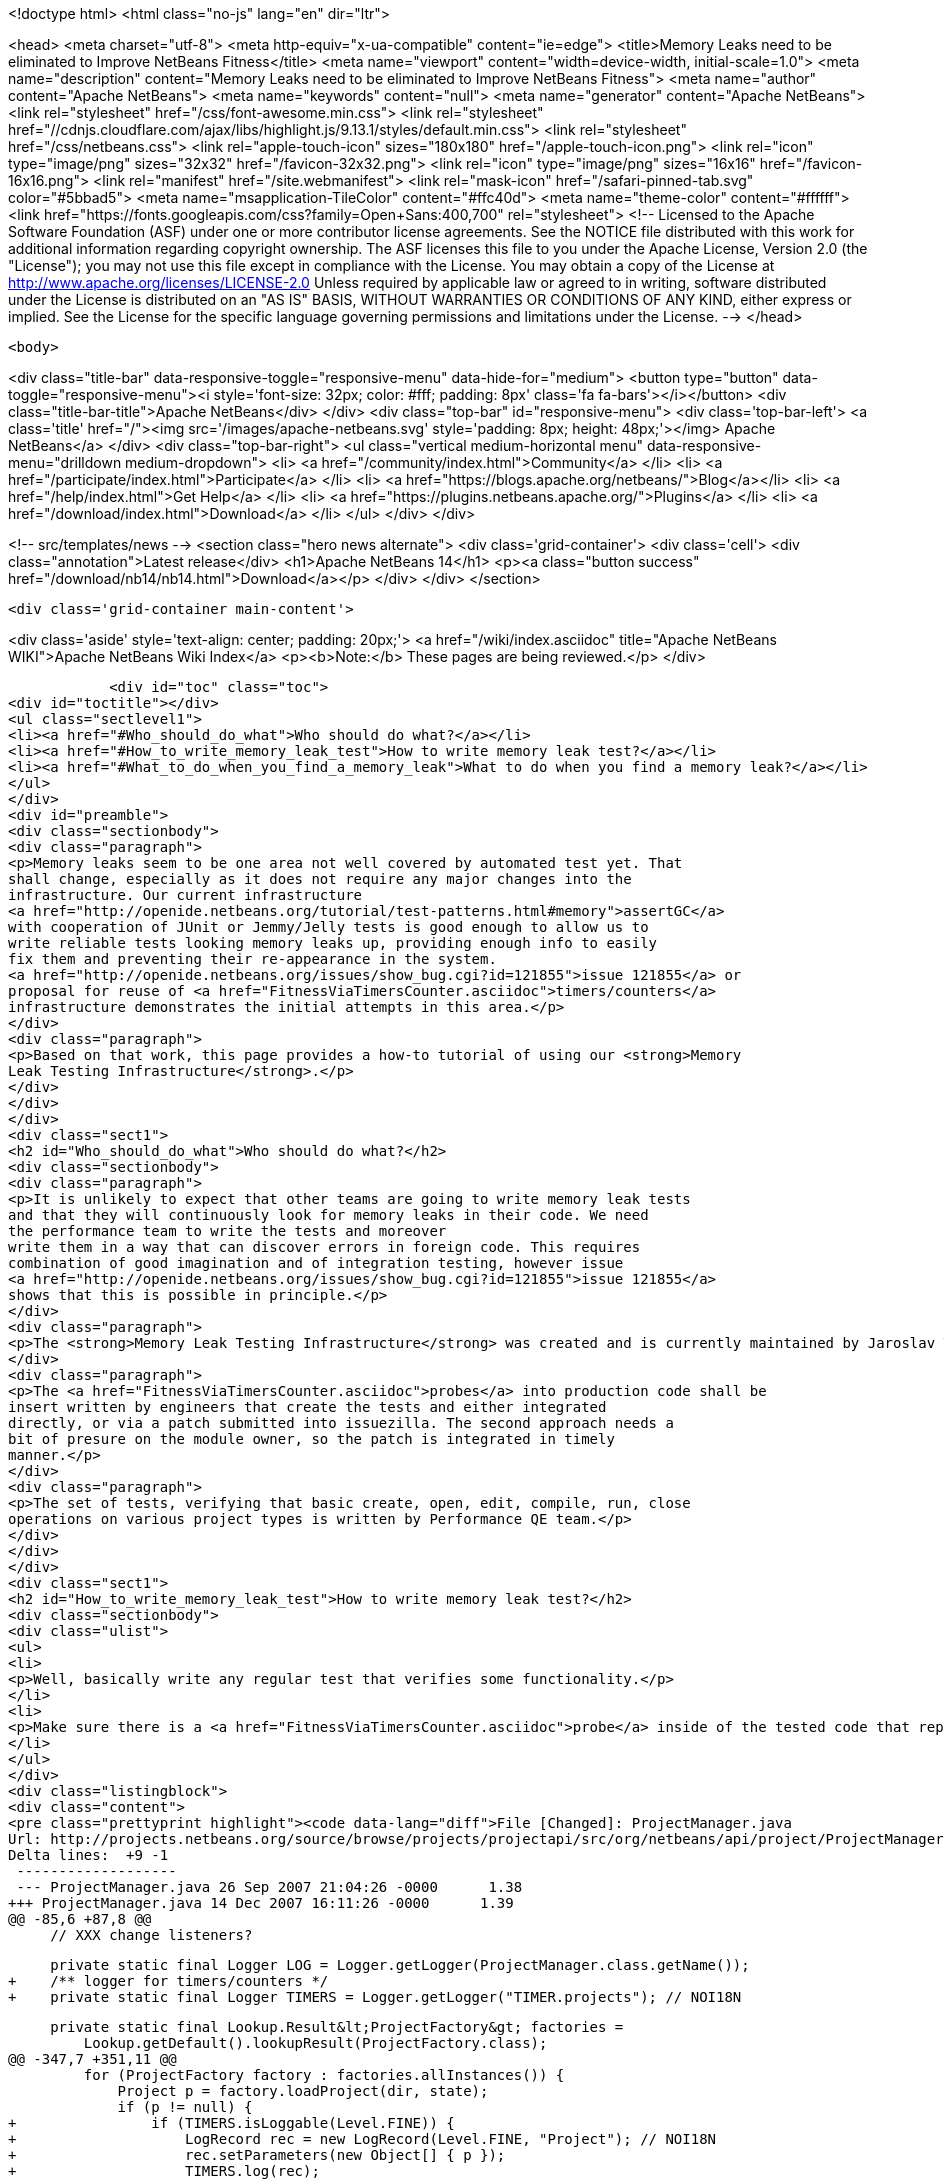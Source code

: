 

<!doctype html>
<html class="no-js" lang="en" dir="ltr">
    
<head>
    <meta charset="utf-8">
    <meta http-equiv="x-ua-compatible" content="ie=edge">
    <title>Memory Leaks need to be eliminated to Improve NetBeans Fitness</title>
    <meta name="viewport" content="width=device-width, initial-scale=1.0">
    <meta name="description" content="Memory Leaks need to be eliminated to Improve NetBeans Fitness">
    <meta name="author" content="Apache NetBeans">
    <meta name="keywords" content="null">
    <meta name="generator" content="Apache NetBeans">
    <link rel="stylesheet" href="/css/font-awesome.min.css">
     <link rel="stylesheet" href="//cdnjs.cloudflare.com/ajax/libs/highlight.js/9.13.1/styles/default.min.css"> 
    <link rel="stylesheet" href="/css/netbeans.css">
    <link rel="apple-touch-icon" sizes="180x180" href="/apple-touch-icon.png">
    <link rel="icon" type="image/png" sizes="32x32" href="/favicon-32x32.png">
    <link rel="icon" type="image/png" sizes="16x16" href="/favicon-16x16.png">
    <link rel="manifest" href="/site.webmanifest">
    <link rel="mask-icon" href="/safari-pinned-tab.svg" color="#5bbad5">
    <meta name="msapplication-TileColor" content="#ffc40d">
    <meta name="theme-color" content="#ffffff">
    <link href="https://fonts.googleapis.com/css?family=Open+Sans:400,700" rel="stylesheet"> 
    <!--
        Licensed to the Apache Software Foundation (ASF) under one
        or more contributor license agreements.  See the NOTICE file
        distributed with this work for additional information
        regarding copyright ownership.  The ASF licenses this file
        to you under the Apache License, Version 2.0 (the
        "License"); you may not use this file except in compliance
        with the License.  You may obtain a copy of the License at
        http://www.apache.org/licenses/LICENSE-2.0
        Unless required by applicable law or agreed to in writing,
        software distributed under the License is distributed on an
        "AS IS" BASIS, WITHOUT WARRANTIES OR CONDITIONS OF ANY
        KIND, either express or implied.  See the License for the
        specific language governing permissions and limitations
        under the License.
    -->
</head>


    <body>
        

<div class="title-bar" data-responsive-toggle="responsive-menu" data-hide-for="medium">
    <button type="button" data-toggle="responsive-menu"><i style='font-size: 32px; color: #fff; padding: 8px' class='fa fa-bars'></i></button>
    <div class="title-bar-title">Apache NetBeans</div>
</div>
<div class="top-bar" id="responsive-menu">
    <div class='top-bar-left'>
        <a class='title' href="/"><img src='/images/apache-netbeans.svg' style='padding: 8px; height: 48px;'></img> Apache NetBeans</a>
    </div>
    <div class="top-bar-right">
        <ul class="vertical medium-horizontal menu" data-responsive-menu="drilldown medium-dropdown">
            <li> <a href="/community/index.html">Community</a> </li>
            <li> <a href="/participate/index.html">Participate</a> </li>
            <li> <a href="https://blogs.apache.org/netbeans/">Blog</a></li>
            <li> <a href="/help/index.html">Get Help</a> </li>
            <li> <a href="https://plugins.netbeans.apache.org/">Plugins</a> </li>
            <li> <a href="/download/index.html">Download</a> </li>
        </ul>
    </div>
</div>


        
<!-- src/templates/news -->
<section class="hero news alternate">
    <div class='grid-container'>
        <div class='cell'>
            <div class="annotation">Latest release</div>
            <h1>Apache NetBeans 14</h1>
            <p><a class="button success" href="/download/nb14/nb14.html">Download</a></p>
        </div>
    </div>
</section>

        <div class='grid-container main-content'>
            
<div class='aside' style='text-align: center; padding: 20px;'>
    <a href="/wiki/index.asciidoc" title="Apache NetBeans WIKI">Apache NetBeans Wiki Index</a>
    <p><b>Note:</b> These pages are being reviewed.</p>
</div>

            <div id="toc" class="toc">
<div id="toctitle"></div>
<ul class="sectlevel1">
<li><a href="#Who_should_do_what">Who should do what?</a></li>
<li><a href="#How_to_write_memory_leak_test">How to write memory leak test?</a></li>
<li><a href="#What_to_do_when_you_find_a_memory_leak">What to do when you find a memory leak?</a></li>
</ul>
</div>
<div id="preamble">
<div class="sectionbody">
<div class="paragraph">
<p>Memory leaks seem to be one area not well covered by automated test yet. That
shall change, especially as it does not require any major changes into the
infrastructure. Our current infrastructure
<a href="http://openide.netbeans.org/tutorial/test-patterns.html#memory">assertGC</a>
with cooperation of JUnit or Jemmy/Jelly tests is good enough to allow us to
write reliable tests looking memory leaks up, providing enough info to easily
fix them and preventing their re-appearance in the system.
<a href="http://openide.netbeans.org/issues/show_bug.cgi?id=121855">issue 121855</a> or
proposal for reuse of <a href="FitnessViaTimersCounter.asciidoc">timers/counters</a>
infrastructure demonstrates the initial attempts in this area.</p>
</div>
<div class="paragraph">
<p>Based on that work, this page provides a how-to tutorial of using our <strong>Memory
Leak Testing Infrastructure</strong>.</p>
</div>
</div>
</div>
<div class="sect1">
<h2 id="Who_should_do_what">Who should do what?</h2>
<div class="sectionbody">
<div class="paragraph">
<p>It is unlikely to expect that other teams are going to write memory leak tests
and that they will continuously look for memory leaks in their code. We need
the performance team to write the tests and moreover
write them in a way that can discover errors in foreign code. This requires
combination of good imagination and of integration testing, however issue
<a href="http://openide.netbeans.org/issues/show_bug.cgi?id=121855">issue 121855</a>
shows that this is possible in principle.</p>
</div>
<div class="paragraph">
<p>The <strong>Memory Leak Testing Infrastructure</strong> was created and is currently maintained by Jaroslav Tulach.</p>
</div>
<div class="paragraph">
<p>The <a href="FitnessViaTimersCounter.asciidoc">probes</a> into production code shall be
insert written by engineers that create the tests and either integrated
directly, or via a patch submitted into issuezilla. The second approach needs a
bit of presure on the module owner, so the patch is integrated in timely
manner.</p>
</div>
<div class="paragraph">
<p>The set of tests, verifying that basic create, open, edit, compile, run, close
operations on various project types is written by Performance QE team.</p>
</div>
</div>
</div>
<div class="sect1">
<h2 id="How_to_write_memory_leak_test">How to write memory leak test?</h2>
<div class="sectionbody">
<div class="ulist">
<ul>
<li>
<p>Well, basically write any regular test that verifies some functionality.</p>
</li>
<li>
<p>Make sure there is a <a href="FitnessViaTimersCounter.asciidoc">probe</a> inside of the tested code that reports instances that can cause memory leaks</p>
</li>
</ul>
</div>
<div class="listingblock">
<div class="content">
<pre class="prettyprint highlight"><code data-lang="diff">File [Changed]: ProjectManager.java
Url: http://projects.netbeans.org/source/browse/projects/projectapi/src/org/netbeans/api/project/ProjectManager.java?r1=1.38&amp;amp;r2=1.39
Delta lines:  +9 -1
 -------------------
 --- ProjectManager.java 26 Sep 2007 21:04:26 -0000      1.38
+++ ProjectManager.java 14 Dec 2007 16:11:26 -0000      1.39
@@ -85,6 +87,8 @@
     // XXX change listeners?

     private static final Logger LOG = Logger.getLogger(ProjectManager.class.getName());
+    /** logger for timers/counters */
+    private static final Logger TIMERS = Logger.getLogger("TIMER.projects"); // NOI18N

     private static final Lookup.Result&lt;ProjectFactory&gt; factories =
         Lookup.getDefault().lookupResult(ProjectFactory.class);
@@ -347,7 +351,11 @@
         for (ProjectFactory factory : factories.allInstances()) {
             Project p = factory.loadProject(dir, state);
             if (p != null) {
+                if (TIMERS.isLoggable(Level.FINE)) {
+                    LogRecord rec = new LogRecord(Level.FINE, "Project"); // NOI18N
+                    rec.setParameters(new Object[] { p });
+                    TIMERS.log(rec);
+                }
                 proj2Factory.put(p, factory);
                 state.attach(p);
                 return p;</code></pre>
</div>
</div>
<div class="ulist">
<ul>
<li>
<p>Before your test starts, initialize the memory leak tracking infrastructure</p>
</li>
</ul>
</div>
<div class="listingblock">
<div class="content">
<pre class="prettyprint highlight"><code data-lang="java"> org.netbeans.junit.Log.enableInstances(Logger.getLogger("TIMER"), "Project", Level.FINEST);</code></pre>
</div>
</div>
<div class="ulist">
<ul>
<li>
<p>When your test is about to finish, assert that all collected instances can be GCed</p>
</li>
</ul>
</div>
<div class="listingblock">
<div class="content">
<pre class="prettyprint highlight"><code data-lang="java"> org.netbeans.junit.Log.assertInstances("Some instances of Project not GCed");</code></pre>
</div>
</div>
<div class="paragraph">
<p>That is all. Enjoy writing your memory leaks tests!</p>
</div>
</div>
</div>
<div class="sect1">
<h2 id="What_to_do_when_you_find_a_memory_leak">What to do when you find a memory leak?</h2>
<div class="sectionbody">
<div class="paragraph">
<p>Report an error just like
<a href="http://www.netbeans.org/issues/show_bug.cgi?id=124040">124040</a> or
<a href="http://www.netbeans.org/issues/show_bug.cgi?id=124038">124038</a> or
<a href="http://www.netbeans.org/issues/show_bug.cgi?id=124042">124042</a>.</p>
</div>
<div class="paragraph">
<p>Add
<strong>PERFORMANCE</strong> and <strong>TEST</strong> keywords to the issue and into status whiteboard added
<strong>perfleak</strong> word, that way we will be able to list all leaks fixed in 6.1 time
frame.</p>
</div>
<div class="admonitionblock note">
<table>
<tr>
<td class="icon">
<i class="fa icon-note" title="Note"></i>
</td>
<td class="content">
<div class="paragraph">
<p>The content in this page was kindly donated by Oracle Corp. to the
Apache Software Foundation.</p>
</div>
<div class="paragraph">
<p>This page was exported from <a href="http://wiki.netbeans.org/FitnessMemoryLeaks">http://wiki.netbeans.org/FitnessMemoryLeaks</a> ,
that was last modified by NetBeans user Tpavek
on 2010-02-18T17:42:56Z.</p>
</div>
<div class="paragraph">
<p>This document was automatically converted to the AsciiDoc format on 2020-03-15, and needs to be reviewed.</p>
</div>
</td>
</tr>
</table>
</div>
</div>
</div>
            
<section class='tools'>
    <ul class="menu align-center">
        <li><a title="Facebook" href="https://www.facebook.com/NetBeans"><i class="fa fa-md fa-facebook"></i></a></li>
        <li><a title="Twitter" href="https://twitter.com/netbeans"><i class="fa fa-md fa-twitter"></i></a></li>
        <li><a title="Github" href="https://github.com/apache/netbeans"><i class="fa fa-md fa-github"></i></a></li>
        <li><a title="YouTube" href="https://www.youtube.com/user/netbeansvideos"><i class="fa fa-md fa-youtube"></i></a></li>
        <li><a title="Slack" href="https://tinyurl.com/netbeans-slack-signup/"><i class="fa fa-md fa-slack"></i></a></li>
        <li><a title="JIRA" href="https://issues.apache.org/jira/projects/NETBEANS/summary"><i class="fa fa-mf fa-bug"></i></a></li>
    </ul>
    <ul class="menu align-center">
        
        <li><a href="https://github.com/apache/netbeans-website/blob/master/netbeans.apache.org/src/content/wiki/FitnessMemoryLeaks.asciidoc" title="See this page in github"><i class="fa fa-md fa-edit"></i> See this page in GitHub.</a></li>
    </ul>
</section>

        </div>
        

<div class='grid-container incubator-area' style='margin-top: 64px'>
    <div class='grid-x grid-padding-x'>
        <div class='large-auto cell text-center'>
            <a href="https://www.apache.org/">
                <img style="width: 320px" title="Apache Software Foundation" src="/images/asf_logo_wide.svg" />
            </a>
        </div>
        <div class='large-auto cell text-center'>
            <a href="https://www.apache.org/events/current-event.html">
               <img style="width:234px; height: 60px;" title="Apache Software Foundation current event" src="https://www.apache.org/events/current-event-234x60.png"/>
            </a>
        </div>
    </div>
</div>
<footer>
    <div class="grid-container">
        <div class="grid-x grid-padding-x">
            <div class="large-auto cell">
                
                <h1><a href="/about/index.html">About</a></h1>
                <ul>
                    <li><a href="https://netbeans.apache.org/community/who.html">Who's Who</a></li>
                    <li><a href="https://www.apache.org/foundation/thanks.html">Thanks</a></li>
                    <li><a href="https://www.apache.org/foundation/sponsorship.html">Sponsorship</a></li>
                    <li><a href="https://www.apache.org/security/">Security</a></li>
                </ul>
            </div>
            <div class="large-auto cell">
                <h1><a href="/community/index.html">Community</a></h1>
                <ul>
                    <li><a href="/community/mailing-lists.html">Mailing lists</a></li>
                    <li><a href="/community/committer.html">Becoming a committer</a></li>
                    <li><a href="/community/events.html">NetBeans Events</a></li>
                    <li><a href="https://www.apache.org/events/current-event.html">Apache Events</a></li>
                </ul>
            </div>
            <div class="large-auto cell">
                <h1><a href="/participate/index.html">Participate</a></h1>
                <ul>
                    <li><a href="/participate/submit-pr.html">Submitting Pull Requests</a></li>
                    <li><a href="/participate/report-issue.html">Reporting Issues</a></li>
                    <li><a href="/participate/index.html#documentation">Improving the documentation</a></li>
                </ul>
            </div>
            <div class="large-auto cell">
                <h1><a href="/help/index.html">Get Help</a></h1>
                <ul>
                    <li><a href="/help/index.html#documentation">Documentation</a></li>
                    <li><a href="/wiki/index.asciidoc">Wiki</a></li>
                    <li><a href="/help/index.html#support">Community Support</a></li>
                    <li><a href="/help/commercial-support.html">Commercial Support</a></li>
                </ul>
            </div>
            <div class="large-auto cell">
                <h1><a href="/download/nb110/nb110.html">Download</a></h1>
                <ul>
                    <li><a href="/download/index.html">Releases</a></li>                    
                    <li><a href="https://plugins.netbeans.apache.org/">Plugins</a></li>
                    <li><a href="/download/index.html#source">Building from source</a></li>
                    <li><a href="/download/index.html#previous">Previous releases</a></li>
                </ul>
            </div>
        </div>
    </div>
</footer>
<div class='footer-disclaimer'>
    <div class="footer-disclaimer-content">
        <p>Copyright &copy; 2017-2020 <a href="https://www.apache.org">The Apache Software Foundation</a>.</p>
        <p>Licensed under the Apache <a href="https://www.apache.org/licenses/">license</a>, version 2.0</p>
        <div style='max-width: 40em; margin: 0 auto'>
            <p>Apache, Apache NetBeans, NetBeans, the Apache feather logo and the Apache NetBeans logo are trademarks of <a href="https://www.apache.org">The Apache Software Foundation</a>.</p>
            <p>Oracle and Java are registered trademarks of Oracle and/or its affiliates.</p>
            <p>The Apache NetBeans website conforms to the <a href="https://privacy.apache.org/policies/privacy-policy-public.html">Apache Software Foundation Privacy Policy</a></p>
        </div>
        
    </div>
</div>



        <script src="/js/vendor/jquery-3.2.1.min.js"></script>
        <script src="/js/vendor/what-input.js"></script>
        <script src="/js/vendor/jquery.colorbox-min.js"></script>
        <script src="/js/vendor/foundation.min.js"></script>
        <script src="/js/netbeans.js"></script>
        <script>
            
            $(function(){ $(document).foundation(); });
        </script>
        
        <script src="https://cdnjs.cloudflare.com/ajax/libs/highlight.js/9.13.1/highlight.min.js"></script>
        <script>
         $(document).ready(function() { $("pre code").each(function(i, block) { hljs.highlightBlock(block); }); }); 
        </script>
        

    </body>
</html>
